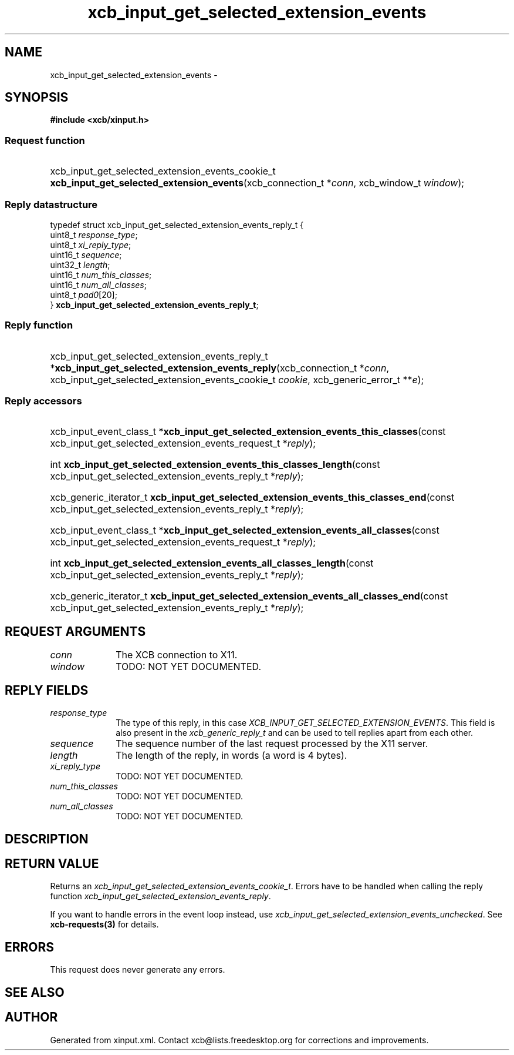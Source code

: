 .TH xcb_input_get_selected_extension_events 3  "libxcb 1.14" "X Version 11" "XCB Requests"
.ad l
.SH NAME
xcb_input_get_selected_extension_events \- 
.SH SYNOPSIS
.hy 0
.B #include <xcb/xinput.h>
.SS Request function
.HP
xcb_input_get_selected_extension_events_cookie_t \fBxcb_input_get_selected_extension_events\fP(xcb_connection_t\ *\fIconn\fP, xcb_window_t\ \fIwindow\fP);
.PP
.SS Reply datastructure
.nf
.sp
typedef struct xcb_input_get_selected_extension_events_reply_t {
    uint8_t  \fIresponse_type\fP;
    uint8_t  \fIxi_reply_type\fP;
    uint16_t \fIsequence\fP;
    uint32_t \fIlength\fP;
    uint16_t \fInum_this_classes\fP;
    uint16_t \fInum_all_classes\fP;
    uint8_t  \fIpad0\fP[20];
} \fBxcb_input_get_selected_extension_events_reply_t\fP;
.fi
.SS Reply function
.HP
xcb_input_get_selected_extension_events_reply_t *\fBxcb_input_get_selected_extension_events_reply\fP(xcb_connection_t\ *\fIconn\fP, xcb_input_get_selected_extension_events_cookie_t\ \fIcookie\fP, xcb_generic_error_t\ **\fIe\fP);
.SS Reply accessors
.HP
xcb_input_event_class_t *\fBxcb_input_get_selected_extension_events_this_classes\fP(const xcb_input_get_selected_extension_events_request_t *\fIreply\fP);
.HP
int \fBxcb_input_get_selected_extension_events_this_classes_length\fP(const xcb_input_get_selected_extension_events_reply_t *\fIreply\fP);
.HP
xcb_generic_iterator_t \fBxcb_input_get_selected_extension_events_this_classes_end\fP(const xcb_input_get_selected_extension_events_reply_t *\fIreply\fP);
.HP
xcb_input_event_class_t *\fBxcb_input_get_selected_extension_events_all_classes\fP(const xcb_input_get_selected_extension_events_request_t *\fIreply\fP);
.HP
int \fBxcb_input_get_selected_extension_events_all_classes_length\fP(const xcb_input_get_selected_extension_events_reply_t *\fIreply\fP);
.HP
xcb_generic_iterator_t \fBxcb_input_get_selected_extension_events_all_classes_end\fP(const xcb_input_get_selected_extension_events_reply_t *\fIreply\fP);
.br
.hy 1
.SH REQUEST ARGUMENTS
.IP \fIconn\fP 1i
The XCB connection to X11.
.IP \fIwindow\fP 1i
TODO: NOT YET DOCUMENTED.
.SH REPLY FIELDS
.IP \fIresponse_type\fP 1i
The type of this reply, in this case \fIXCB_INPUT_GET_SELECTED_EXTENSION_EVENTS\fP. This field is also present in the \fIxcb_generic_reply_t\fP and can be used to tell replies apart from each other.
.IP \fIsequence\fP 1i
The sequence number of the last request processed by the X11 server.
.IP \fIlength\fP 1i
The length of the reply, in words (a word is 4 bytes).
.IP \fIxi_reply_type\fP 1i
TODO: NOT YET DOCUMENTED.
.IP \fInum_this_classes\fP 1i
TODO: NOT YET DOCUMENTED.
.IP \fInum_all_classes\fP 1i
TODO: NOT YET DOCUMENTED.
.SH DESCRIPTION
.SH RETURN VALUE
Returns an \fIxcb_input_get_selected_extension_events_cookie_t\fP. Errors have to be handled when calling the reply function \fIxcb_input_get_selected_extension_events_reply\fP.

If you want to handle errors in the event loop instead, use \fIxcb_input_get_selected_extension_events_unchecked\fP. See \fBxcb-requests(3)\fP for details.
.SH ERRORS
This request does never generate any errors.
.SH SEE ALSO
.SH AUTHOR
Generated from xinput.xml. Contact xcb@lists.freedesktop.org for corrections and improvements.
